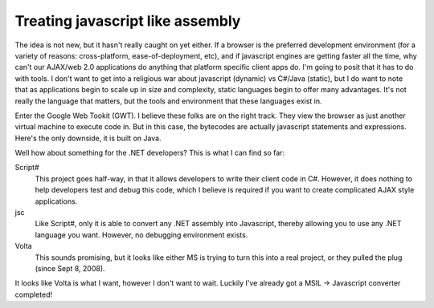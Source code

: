 Treating javascript like assembly
#################################

The idea is not new, but it hasn't really caught on yet either. If a browser is
the preferred development environment (for a variety of reasons: cross-platform,
ease-of-deployment, etc), and if javascript engines are getting faster all the
time, why can't our AJAX/web 2.0 applications do anything that platform specific
client apps do. I'm going to posit that it has to do with tools. I don't want to
get into a religious war about javascript (dynamic) vs C#/Java (static), but I
do want to note that as applications begin to scale up in size and complexity,
static languages begin to offer many advantages. It's not really the language
that matters, but the tools and environment that these languages exist in.

Enter the Google Web Tookit (GWT). I believe these folks are on the right track.
They view the browser as just another virtual machine to execute code in. But in
this case, the bytecodes are actually javascript statements and expressions.
Here's the only downside, it is built on Java.

Well how about something for the .NET developers? This is what I can find so
far:

Script#
  This project goes half-way, in that it allows developers to write their client
  code in C#. However, it does nothing to help developers test and debug this
  code, which I believe is required if you want to create complicated AJAX style
  applications.

jsc
  Like Script#, only it is able to convert any .NET assembly into Javascript,
  thereby allowing you to use any .NET language you want. However, no debugging
  environment exists.

Volta
  This sounds promising, but it looks like either MS is trying to turn this into
  a real project, or they pulled the plug (since Sept 8, 2008).

It looks like Volta is what I want, however I don't want to wait. Luckily I've
already got a MSIL -> Javascript converter completed!
